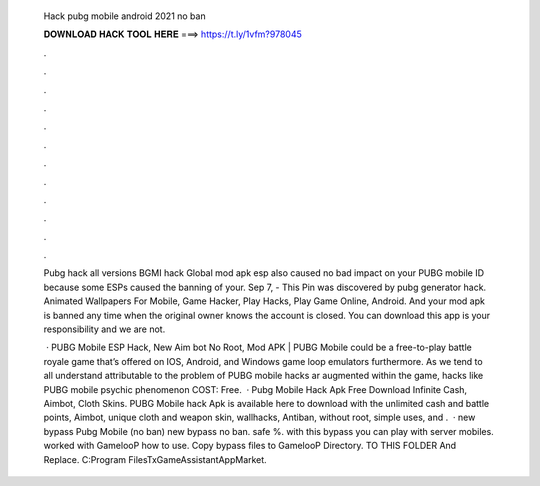   Hack pubg mobile android 2021 no ban
  
  
  
  𝐃𝐎𝐖𝐍𝐋𝐎𝐀𝐃 𝐇𝐀𝐂𝐊 𝐓𝐎𝐎𝐋 𝐇𝐄𝐑𝐄 ===> https://t.ly/1vfm?978045
  
  
  
  .
  
  
  
  .
  
  
  
  .
  
  
  
  .
  
  
  
  .
  
  
  
  .
  
  
  
  .
  
  
  
  .
  
  
  
  .
  
  
  
  .
  
  
  
  .
  
  
  
  .
  
  Pubg hack all versions BGMI hack Global mod apk esp also caused no bad impact on your PUBG mobile ID because some ESPs caused the banning of your. Sep 7, - This Pin was discovered by pubg generator hack. Animated Wallpapers For Mobile, Game Hacker, Play Hacks, Play Game Online, Android. And your mod apk is banned any time when the original owner knows the account is closed. You can download this app is your responsibility and we are not.
  
   · PUBG Mobile ESP Hack, New Aim bot No Root, Mod APK | PUBG Mobile could be a free-to-play battle royale game that’s offered on IOS, Android, and Windows game loop emulators furthermore. As we tend to all understand attributable to the problem of PUBG mobile hacks ar augmented within the game, hacks like PUBG mobile psychic phenomenon COST: Free.  · Pubg Mobile Hack Apk Free Download Infinite Cash, Aimbot, Cloth Skins. PUBG Mobile hack Apk is available here to download with the unlimited cash and battle points, Aimbot, unique cloth and weapon skin, wallhacks, Antiban, without root, simple uses, and .  · new bypass Pubg Mobile (no ban) new bypass no ban. safe %. with this bypass you can play with server mobiles. worked with GamelooP how to use. Copy bypass files to GamelooP Directory. TO THIS FOLDER And Replace. C:\Program Files\TxGameAssistant\AppMarket.
